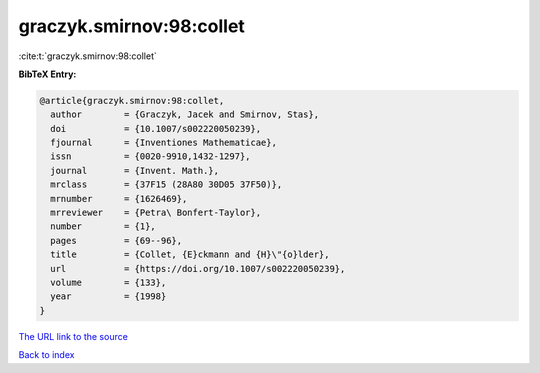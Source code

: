 graczyk.smirnov:98:collet
=========================

:cite:t:`graczyk.smirnov:98:collet`

**BibTeX Entry:**

.. code-block:: bibtex

   @article{graczyk.smirnov:98:collet,
     author        = {Graczyk, Jacek and Smirnov, Stas},
     doi           = {10.1007/s002220050239},
     fjournal      = {Inventiones Mathematicae},
     issn          = {0020-9910,1432-1297},
     journal       = {Invent. Math.},
     mrclass       = {37F15 (28A80 30D05 37F50)},
     mrnumber      = {1626469},
     mrreviewer    = {Petra\ Bonfert-Taylor},
     number        = {1},
     pages         = {69--96},
     title         = {Collet, {E}ckmann and {H}\"{o}lder},
     url           = {https://doi.org/10.1007/s002220050239},
     volume        = {133},
     year          = {1998}
   }
`The URL link to the source <https://doi.org/10.1007/s002220050239>`_


`Back to index <../By-Cite-Keys.html>`_
